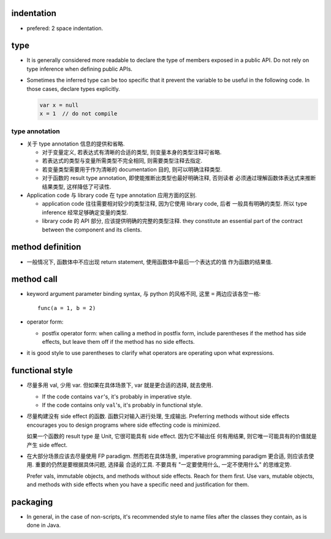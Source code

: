 indentation
===========
- prefered: 2 space indentation.

type
====
- It is generally considered more readable to declare the type of members
  exposed in a public API. Do not rely on type inference when defining public
  APIs.

- Sometimes the inferred type can be too specific that it prevent the variable
  to be useful in the following code. In those cases, declare types explicitly.

  .. code::

    var x = null
    x = 1  // do not compile

type annotation
---------------
- 关于 type annotation 信息的提供和省略.

  * 对于变量定义, 若表达式有清晰的合适的类型, 则变量本身的类型注释可省略.

  * 若表达式的类型与变量所需类型不完全相同, 则需要类型注释去指定.

  * 若变量类型需要用于作为清晰的 documentation 目的, 则可以明确注释类型.

  * 对于函数的 result type annotation, 即使能推断出类型也最好明确注释, 否则读者
    必须通过理解函数体表达式来推断结果类型, 这样降低了可读性.

- Application code 与 library code 在 type annotation 应用方面的区别.

  * application code 往往需要相对较少的类型注释, 因为它使用 library code, 后者
    一般具有明确的类型. 所以 type inference 经常足够确定变量的类型.

  * library code 的 API 部分, 应该提供明确的完整的类型注释. they constitute an
    essential part of the contract between the component and its clients.

method definition
=================
- 一般情况下, 函数体中不应出现 return statement, 使用函数体中最后一个表达式的值
  作为函数的结果值.

method call
===========
- keyword argument parameter binding syntax, 与 python 的风格不同, 这里 ``=``
  两边应该各空一格::

    func(a = 1, b = 2)

- operator form:

  * postfix operator form: when calling a method in postfix form, include
    parentheses if the method has side effects, but leave them off if the
    method has no side effects.

- it is good style to use parentheses to clarify what operators are operating
  upon what expressions.

functional style
================
- 尽量多用 val, 少用 var. 但如果在具体场景下, var 就是更合适的选择, 就去使用.

  * If the code contains ``var``'s, it's probably in imperative style.

  * If the code contains only ``val``'s, it's probably in functional style.

- 尽量构建没有 side effect 的函数. 函数只对输入进行处理, 生成输出. Preferring
  methods without side effects encourages you to design programs where side
  effecting code is minimized.

  如果一个函数的 result type 是 Unit, 它很可能具有 side effect. 因为它不输出任
  何有用结果, 则它唯一可能具有的价值就是产生 side effect.

- 在大部分场景应该去尽量使用 FP paradigm. 然而若在具体场景, imperative
  programming paradigm 更合适, 则应该去使用. 重要的仍然是要根据具体问题, 选择最
  合适的工具. 不要具有 "一定要使用什么, 一定不使用什么" 的思维定势.

  Prefer vals, immutable objects, and methods without side effects. Reach for
  them ﬁrst. Use vars, mutable objects, and methods with side effects when you
  have a speciﬁc need and justiﬁcation for them.
packaging
=========
- In general, in the case of non-scripts, it's recommended style to name files
  after the classes they contain, as is done in Java.
